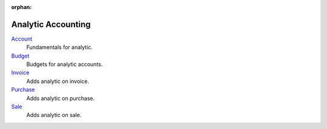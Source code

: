 :orphan:

.. _index-analytic-accounting:

Analytic Accounting
===================

`Account </projects/modules-analytic-account/en/7.0>`_
    Fundamentals for analytic.

`Budget </projects/modules-analytic-budget/en/7.0>`_
    Budgets for analytic accounts.

`Invoice </projects/modules-analytic-invoice/en/7.0>`_
    Adds analytic on invoice.

`Purchase </projects/modules-analytic-purchase/en/7.0>`_
    Adds analytic on purchase.

`Sale </projects/modules-analytic-sale/en/7.0>`_
    Adds analytic on sale.
